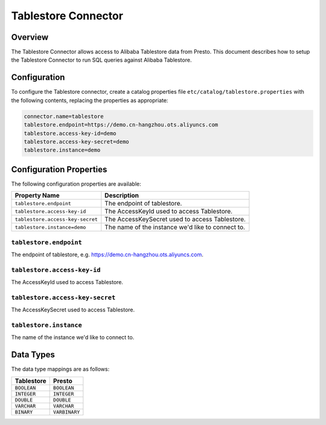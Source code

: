 ====================
Tablestore Connector
====================

Overview
--------

The Tablestore Connector allows access to Alibaba Tablestore data from Presto.
This document describes how to setup the Tablestore Connector to run SQL queries against Alibaba Tablestore.

Configuration
-------------

To configure the Tablestore connector, create a catalog properties file
``etc/catalog/tablestore.properties`` with the following contents,
replacing the properties as appropriate:

.. code-block:: none

    connector.name=tablestore
    tablestore.endpoint=https://demo.cn-hangzhou.ots.aliyuncs.com
    tablestore.access-key-id=demo
    tablestore.access-key-secret=demo
    tablestore.instance=demo

Configuration Properties
------------------------

The following configuration properties are available:

================================== ===================================================
Property Name                       Description
================================== ===================================================
``tablestore.endpoint``            The endpoint of tablestore.
``tablestore.access-key-id``       The AccessKeyId used to access Tablestore.
``tablestore.access-key-secret``   The AccessKeySecret used to access Tablestore.
``tablestore.instance=demo``       The name of the instance we'd like to connect to.
================================== ===================================================

``tablestore.endpoint``
^^^^^^^^^^^^^^^^^^^^^^^^^

The endpoint of tablestore, e.g. https://demo.cn-hangzhou.ots.aliyuncs.com.

``tablestore.access-key-id``
^^^^^^^^^^^^^^^^^^^^

The AccessKeyId used to access Tablestore.

``tablestore.access-key-secret``
^^^^^^^^^^^^^^^^^^^^^

The AccessKeySecret used to access Tablestore.


``tablestore.instance``
^^^^^^^^^^^^^^^^^^^^^^^^^^^^^^^^^^

The name of the instance we'd like to connect to.

Data Types
----------

The data type mappings are as follows:

=============== =============
Tablestore      Presto
=============== =============
``BOOLEAN``     ``BOOLEAN``
``INTEGER``     ``INTEGER``
``DOUBLE``      ``DOUBLE``
``VARCHAR``     ``VARCHAR``
``BINARY``      ``VARBINARY``
=============== =============
